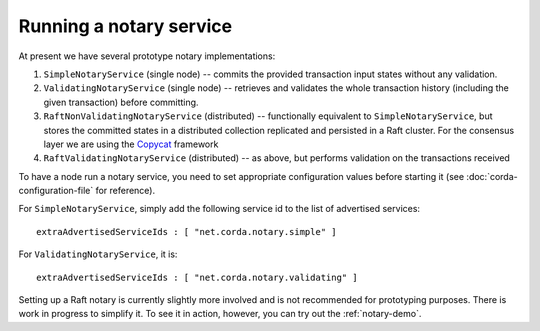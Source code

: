 Running a notary service
------------------------

At present we have several prototype notary implementations:

1. ``SimpleNotaryService`` (single node) -- commits the provided transaction input states without any validation.
2. ``ValidatingNotaryService`` (single node) -- retrieves and validates the whole transaction history
   (including the given transaction) before committing.
3. ``RaftNonValidatingNotaryService`` (distributed) -- functionally equivalent to ``SimpleNotaryService``, but stores
   the committed states in a distributed collection replicated and persisted in a Raft cluster. For the consensus layer
   we are using the `Copycat <http://atomix.io/copycat/>`_ framework
4. ``RaftValidatingNotaryService`` (distributed) -- as above, but performs validation on the transactions received

To have a node run a notary service, you need to set appropriate configuration values before starting it
(see :doc:`corda-configuration-file` for reference).

For ``SimpleNotaryService``, simply add the following service id to the list of advertised services:

.. parsed-literal::

  extraAdvertisedServiceIds : [ "net.corda.notary.simple" ]

For ``ValidatingNotaryService``, it is:

.. parsed-literal::

  extraAdvertisedServiceIds : [ "net.corda.notary.validating" ]

Setting up a Raft notary is currently slightly more involved and is not recommended for prototyping purposes. There is
work in progress to simplify it. To see it in action, however, you can try out the :ref:`notary-demo`.
